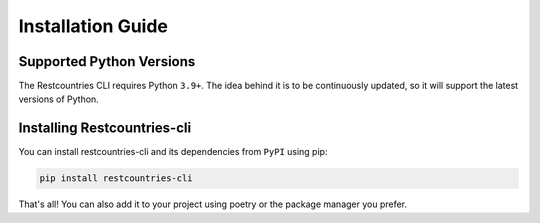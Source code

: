 .. _intro-installation:

==================
Installation Guide
==================

.. _intro-installation-python_versions:

Supported Python Versions
=========================
The Restcountries CLI requires Python ``3.9+``. The idea behind it is to be
continuously updated, so it will support the latest versions of Python.

.. _intro-installation-requirements:

Installing Restcountries-cli
============================
You can install restcountries-cli and its dependencies from ``PyPI`` using
pip:

.. code-block:: shell

    pip install restcountries-cli

That's all! You can also add it to your project using poetry or the package
manager you prefer.
